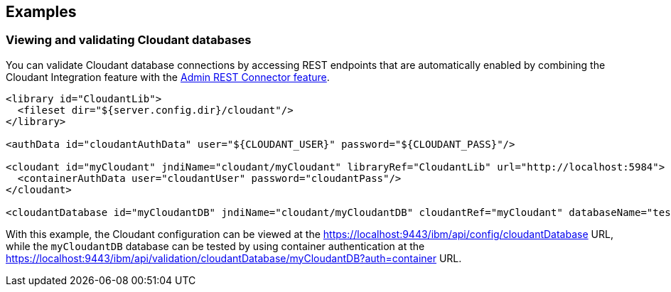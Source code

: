 == Examples

=== Viewing and validating Cloudant databases
You can validate Cloudant database connections by accessing REST endpoints that are automatically enabled by combining the Cloudant Integration feature with the xref:feature/restConnector-2.0.adoc[Admin REST Connector feature].

[source,xml]
----
<library id="CloudantLib">
  <fileset dir="${server.config.dir}/cloudant"/>
</library>

<authData id="cloudantAuthData" user="${CLOUDANT_USER}" password="${CLOUDANT_PASS}"/>

<cloudant id="myCloudant" jndiName="cloudant/myCloudant" libraryRef="CloudantLib" url="http://localhost:5984">
  <containerAuthData user="cloudantUser" password="cloudantPass"/>
</cloudant>

<cloudantDatabase id="myCloudantDB" jndiName="cloudant/myCloudantDB" cloudantRef="myCloudant" databaseName="testdb" create="true"/>
----

With this example, the Cloudant configuration can be viewed at the https://localhost:9443/ibm/api/config/cloudantDatabase URL, while the `myCloudantDB` database can be tested by using container authentication at the https://localhost:9443/ibm/api/validation/cloudantDatabase/myCloudantDB?auth=container URL.
